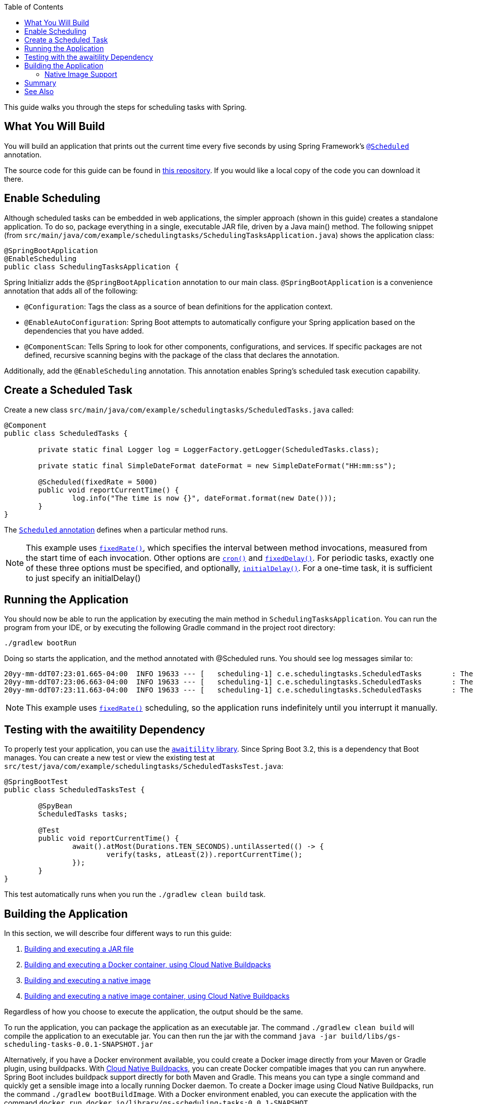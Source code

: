 :toc:
:spring_version: current
:icons: font
:source-highlighter: prettify
:project_id: gs-scheduling-tasks
:build_name: gs-scheduling-tasks
:build_version: 0.0.1-SNAPSHOT
:build_system: gradle
:java_version: 17
:spring_academy_available: n
:spring_academy_url:

This guide walks you through the steps for scheduling tasks with Spring.

== What You Will Build

You will build an application that prints out the current time every five seconds by using
Spring Framework's https://docs.spring.io/spring-framework/docs/current/javadoc-api/org/springframework/scheduling/annotation/Scheduled.html[`@Scheduled`^] annotation.

// rendered if building for Spring Academy
// required: {project_id}
The source code for this guide can be found in https://github.com/spring-guides/{project_id}[this repository^].
If you would like a local copy of the code you can download it there.

// rendered if building for spring.io
// end render if building for spring.io

== Enable Scheduling

Although scheduled tasks can be embedded in web applications, the simpler approach (shown in this guide) creates a standalone application. To do so, package everything in a single, executable JAR file, driven by a Java main() method. The following snippet (from `src/main/java/com/example/schedulingtasks/SchedulingTasksApplication.java`) shows the application class:

====
[source,java]
----
@SpringBootApplication
@EnableScheduling
public class SchedulingTasksApplication {
----
====

Spring Initializr adds the `@SpringBootApplication` annotation to our main class. `@SpringBootApplication` is a convenience annotation that adds all of the following:

- `@Configuration`: Tags the class as a source of bean definitions for the application
context.
- `@EnableAutoConfiguration`: Spring Boot attempts to automatically configure your Spring application based on the dependencies that you have added.
- `@ComponentScan`: Tells Spring to look for other components, configurations, and
services. If specific packages are not defined, recursive scanning begins with the package of the class that declares the annotation.

Additionally, add the `@EnableScheduling` annotation. This annotation enables Spring's scheduled task execution capability.

== Create a Scheduled Task

Create a new class `src/main/java/com/example/schedulingtasks/ScheduledTasks.java` called:

====
[source,java]
----
@Component
public class ScheduledTasks {

	private static final Logger log = LoggerFactory.getLogger(ScheduledTasks.class);

	private static final SimpleDateFormat dateFormat = new SimpleDateFormat("HH:mm:ss");

	@Scheduled(fixedRate = 5000)
	public void reportCurrentTime() {
		log.info("The time is now {}", dateFormat.format(new Date()));
	}
}
----
====

The https://docs.spring.io/spring-framework/reference/integration/scheduling.html#scheduling-annotation-support-scheduled[`Scheduled` annotation^] defines when a particular method runs.

NOTE: This example uses https://docs.spring.io/spring-framework/docs/current/javadoc-api/org/springframework/scheduling/annotation/Scheduled.html#fixedRate()[`fixedRate()`^], which specifies the interval between method
invocations, measured from the start time of each invocation. Other options are https://docs.spring.io/spring-framework/docs/current/javadoc-api/org/springframework/scheduling/annotation/Scheduled.html#cron()[`cron()`^] and https://docs.spring.io/spring-framework/docs/current/javadoc-api/org/springframework/scheduling/annotation/Scheduled.html#fixedDelay()[`fixedDelay()`^]. For periodic tasks, exactly one of these three options must be specified, and optionally, https://docs.spring.io/spring-framework/docs/current/javadoc-api/org/springframework/scheduling/annotation/Scheduled.html#initialDelay()[`initialDelay()`^]. For a one-time task, it is sufficient to just specify an initialDelay()

== Running the Application

You should now be able to run the application by executing the main method in `SchedulingTasksApplication`. You can run the program from your IDE, or by executing the following Gradle command in the project root directory:

====
----
./gradlew bootRun
----
====

Doing so starts the application, and the method annotated with @Scheduled runs. You should see log messages similar to:

====
----
20yy-mm-ddT07:23:01.665-04:00  INFO 19633 --- [   scheduling-1] c.e.schedulingtasks.ScheduledTasks       : The time is now 07:23:01
20yy-mm-ddT07:23:06.663-04:00  INFO 19633 --- [   scheduling-1] c.e.schedulingtasks.ScheduledTasks       : The time is now 07:23:06
20yy-mm-ddT07:23:11.663-04:00  INFO 19633 --- [   scheduling-1] c.e.schedulingtasks.ScheduledTasks       : The time is now 07:23:11
----
====

NOTE: This example uses https://docs.spring.io/spring-framework/docs/current/javadoc-api/org/springframework/scheduling/annotation/Scheduled.html#fixedRate()[`fixedRate()`^] scheduling, so the application runs indefinitely until you interrupt it manually.

== Testing with the awaitility Dependency

To properly test your application, you can use the https://github.com/awaitility/awaitility[`awaitility` library^]. Since Spring Boot 3.2, this is a dependency that Boot manages. You can create a new test or view the existing test at `src/test/java/com/example/schedulingtasks/ScheduledTasksTest.java`:

====
[source,java]
----
@SpringBootTest
public class ScheduledTasksTest {

	@SpyBean
	ScheduledTasks tasks;

	@Test
	public void reportCurrentTime() {
		await().atMost(Durations.TEN_SECONDS).untilAsserted(() -> {
			verify(tasks, atLeast(2)).reportCurrentTime();
		});
	}
}
----
====

This test automatically runs when you run the `./gradlew clean build` task.

// required: {build_system} maven|gradle, {build_name}, {build_version}
// optional: {network_container}, {custom_hint_include_file}
// required variables:
// build_system - maven or gradle
// build_name
// build_version

// optional variables:
// network_container - if the generated Docker container needs to run on the same network as an external dependency, this is the name of that container dependency
// custom_hint_include_file - if the native compilation section needs additional description in the form of a custom hint, this is the file that should be rendered as additional content


// jar
:jar_build_command: ./gradlew clean build
:jar_run_command: java -jar build/libs/{build_name}-{build_version}.jar

// docker container
:image_build_command: ./gradlew bootBuildImage
:image_run_command: docker run docker.io/library/{build_name}:{build_version}

// native
:native_build_command: ./gradlew nativeCompile
:native_run_command: build/native/nativeCompile/{build_name}

// native docker container
:native_image_build_command: ./gradlew bootBuildImage
:native_image_run_command: docker run docker.io/library/{build_name}:{build_version}



== Building the Application

In this section, we will describe four different ways to run this guide:

1. https://docs.spring.io/spring-boot/docs/current/reference/html/using.html#using.build-systems[Building and executing a JAR file]
2. https://docs.spring.io/spring-boot/docs/current/reference/html/container-images.html#container-images.buildpacks[Building and executing a Docker container, using Cloud Native Buildpacks^]
3. https://docs.spring.io/spring-boot/docs/current/reference/html/native-image.html#native-image.developing-your-first-application.native-build-tools[Building and executing a native image^]
4. https://docs.spring.io/spring-boot/docs/current/reference/html/native-image.html#native-image.developing-your-first-application.buildpacks[Building and executing a native image container, using Cloud Native Buildpacks^]

Regardless of how you choose to execute the application, the output should be the same.

To run the application, you can package the application as an executable jar.
The command `{jar_build_command}` will compile the application to an executable jar.
You can then run the jar with the command `{jar_run_command}`

Alternatively, if you have a Docker environment available, you could create a Docker image directly from your Maven or Gradle plugin, using buildpacks.
With https://docs.spring.io/spring-boot/docs/current/reference/html/container-images.html#container-images.buildpacks[Cloud Native Buildpacks^], you can create Docker compatible images that you can run anywhere.
Spring Boot includes buildpack support directly for both Maven and Gradle.
This means you can type a single command and quickly get a sensible image into a locally running Docker daemon.
To create a Docker image using Cloud Native Buildpacks, run the command `{image_build_command}`.
With a Docker environment enabled, you can execute the application with the command `{image_run_command}`


=== Native Image Support

Spring Boot also supports https://docs.spring.io/spring-boot/docs/current/reference/html/native-image.html#native-image.introducing-graalvm-native-images[compilation to a native image^], provided you have a GraalVM distribution on your machine.
To create a https://docs.spring.io/spring-boot/docs/current/reference/html/native-image.html#native-image.developing-your-first-application.native-build-tools.gradle[native image with Gradle^] using Native Build Tools, first make sure that your Gradle build contains a `plugins` block that includes `org.graalvm.buildtools.native`.
----
plugins {
	id 'org.graalvm.buildtools.native' version '0.9.28'
...
----


You can run the command `{native_build_command}` to generate a native image. When the build completes, you will be able to run the code with a near instantaneous start up time by executing the command `{native_run_command}`.


You can also create a https://docs.spring.io/spring-boot/docs/current/reference/html/native-image.html#native-image.developing-your-first-application.buildpacks[Native Image using Buildpacks^]. You can generate a native image by running the command `{native_image_build_command}`. Once the build completes, you can start your application with the command `{native_image_run_command}`



== Summary

Congratulations! You created an application with a scheduled task.

== See Also

The following guides may also be helpful:

* https://spring.io/guides/gs/spring-boot/[Building an Application with Spring Boot^]
* https://spring.io/guides/gs/batch-processing/[Creating a Batch Service^]


Want to write a new guide or contribute to an existing one? Check out our https://github.com/spring-guides/getting-started-guides/wiki[contribution guidelines].

IMPORTANT: All guides are released with an ASLv2 license for the code, and an http://creativecommons.org/licenses/by-nd/3.0/[Attribution, NoDerivatives creative commons license] for the writing.
